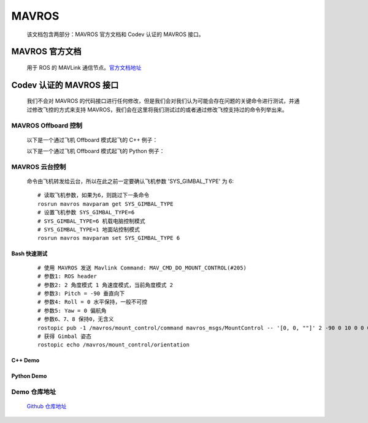 MAVROS
=====================================
    该文档包含两部分：MAVROS 官方文档和 Codev 认证的 MAVROS 接口。

MAVROS 官方文档
-----------------
    用于 ROS 的 MAVLink 通信节点。`官方文档地址 <http://wiki.ros.org/mavros/>`_

Codev 认证的 MAVROS 接口
--------------------------
    我们不会对 MAVROS 的代码接口进行任何修改，但是我们会对我们认为可能会存在问题的关键命令进行测试，并通过修改飞控的方式来支持 MAVROS，我们会在这里将我们测试过的或者通过修改飞控支持过的命令列举出来。

MAVROS Offboard 控制
^^^^^^^^^^^^^^^^^^^^^^^^^^^^^^
    以下是一个通过飞机 Offboard 模式起飞的 C++ 例子：

    .. literalinclude:: code/offboard/src/offb_node.cpp
        :language: c

    以下是一个通过飞机 Offboard 模式起飞的 Python 例子：

    .. literalinclude:: code/offboard/scripts/offb_node.py


MAVROS 云台控制
^^^^^^^^^^^^^^^
    命令由飞机转发给云台，所以在此之前一定要确认飞机参数 'SYS_GIMBAL_TYPE' 为 6::

        # 读取飞机参数，如果为6，则跳过下一条命令
        rosrun mavros mavparam get SYS_GIMBAL_TYPE
        # 设置飞机参数 SYS_GIMBAL_TYPE=6
        # SYS_GIMBAL_TYPE=6 机载电脑控制模式
        # SYS_GIMBAL_TYPE=1 地面站控制模式
        rosrun mavros mavparam set SYS_GIMBAL_TYPE 6


Bash 快速测试
"""""""""""""
    ::

        # 使用 MAVROS 发送 Mavlink Command: MAV_CMD_DO_MOUNT_CONTROL(#205)
        # 参数1: ROS header
        # 参数2: 2 角度模式 1 角速度模式，当前角度模式 2
        # 参数3: Pitch = -90 垂直向下
        # 参数4: Roll = 0 水平保持，一般不可控
        # 参数5: Yaw = 0 偏航角
        # 参数6、7、8 保持0，无含义
        rostopic pub -1 /mavros/mount_control/command mavros_msgs/MountControl -- '[0, 0, ""]' 2 -90 0 10 0 0 0
        # 获得 Gimbal 姿态
        rostopic echo /mavros/mount_control/orientation


C++ Demo
"""""""""""""
    .. literalinclude:: code/gimbal/src/gimbal_node.cpp
        :language: c

Python Demo
"""""""""""""
    .. literalinclude:: code/gimbal/scripts/gimbal_node.py


Demo 仓库地址
^^^^^^^^^^^^^^^
    `Github 仓库地址 <https://github.com/CodevDynamics/ROSDemo>`_

